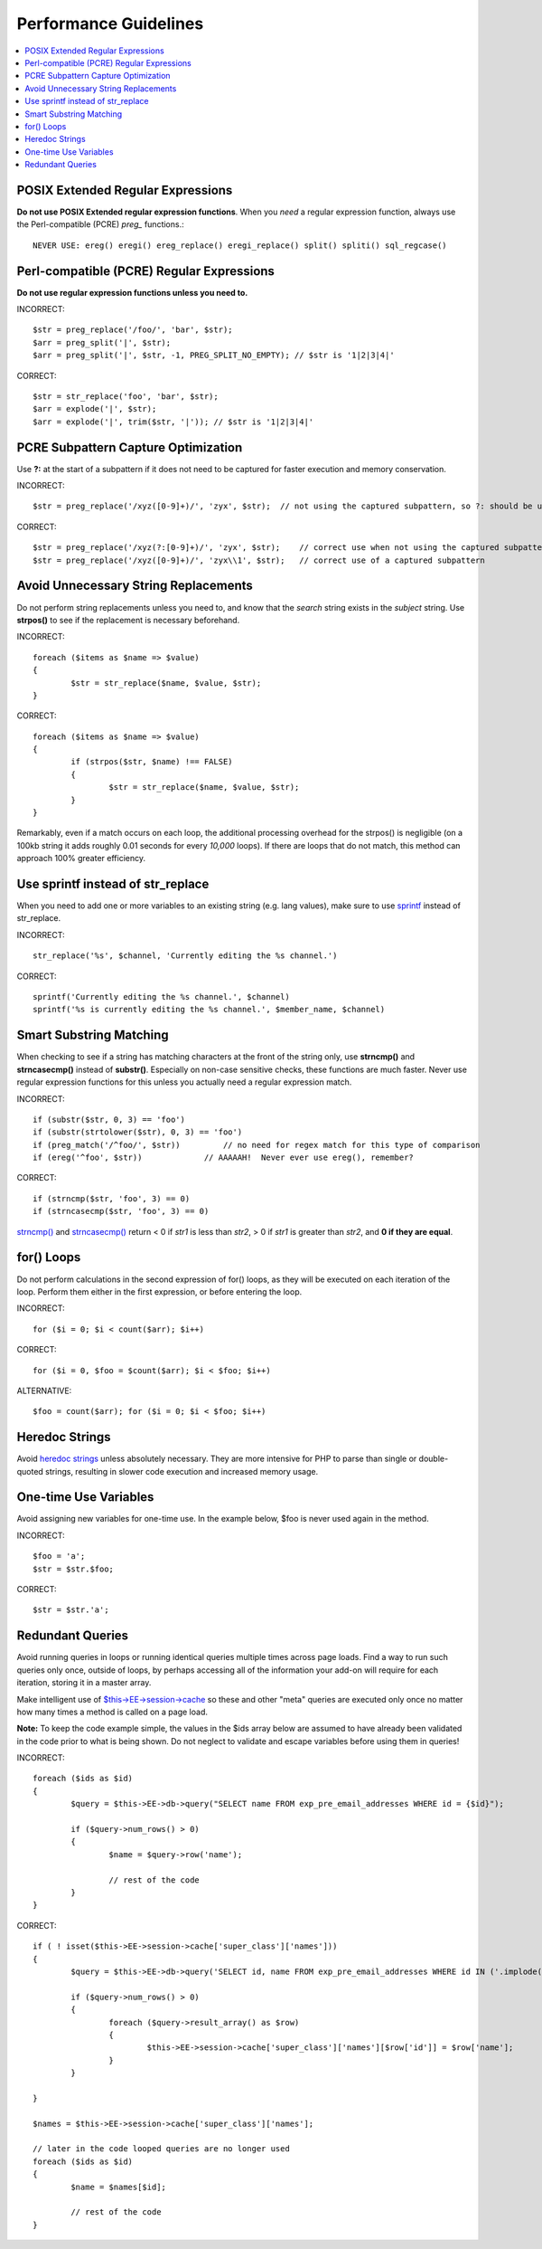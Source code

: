 Performance Guidelines
======================

.. contents::
	:local:
	:depth: 2

POSIX Extended Regular Expressions
^^^^^^^^^^^^^^^^^^^^^^^^^^^^^^^^^^

**Do not use POSIX Extended regular expression functions**. When you
*need* a regular expression function, always use the Perl-compatible
(PCRE) *preg\_* functions.::

	NEVER USE: ereg() eregi() ereg_replace() eregi_replace() split() spliti() sql_regcase()

Perl-compatible (PCRE) Regular Expressions
^^^^^^^^^^^^^^^^^^^^^^^^^^^^^^^^^^^^^^^^^^

**Do not use regular expression functions unless you need to.**

INCORRECT::

	$str = preg_replace('/foo/', 'bar', $str);
	$arr = preg_split('|', $str);
	$arr = preg_split('|', $str, -1, PREG_SPLIT_NO_EMPTY); // $str is '1|2|3|4|'
	
CORRECT::

	$str = str_replace('foo', 'bar', $str);
	$arr = explode('|', $str);
	$arr = explode('|', trim($str, '|')); // $str is '1|2|3|4|'

PCRE Subpattern Capture Optimization
^^^^^^^^^^^^^^^^^^^^^^^^^^^^^^^^^^^^

Use **?:** at the start of a subpattern if it does not need to be
captured for faster execution and memory conservation.

INCORRECT::

	$str = preg_replace('/xyz([0-9]+)/', 'zyx', $str);  // not using the captured subpattern, so ?: should be used
	
CORRECT::

	$str = preg_replace('/xyz(?:[0-9]+)/', 'zyx', $str);    // correct use when not using the captured subpattern
	$str = preg_replace('/xyz([0-9]+)/', 'zyx\\1', $str);   // correct use of a captured subpattern

Avoid Unnecessary String Replacements
^^^^^^^^^^^^^^^^^^^^^^^^^^^^^^^^^^^^^

Do not perform string replacements unless you need to, and know that
the *search* string exists in the *subject* string. Use **strpos()**
to see if the replacement is necessary beforehand.

INCORRECT::

	foreach ($items as $name => $value) 
	{
		$str = str_replace($name, $value, $str);
	}
	
CORRECT::

	foreach ($items as $name => $value)
	{
		if (strpos($str, $name) !== FALSE)
		{
			$str = str_replace($name, $value, $str);
		}
	}

Remarkably, even if a match occurs on each loop, the additional
processing overhead for the strpos() is negligible (on a 100kb string
it adds roughly 0.01 seconds for every *10,000* loops). If there are
loops that do not match, this method can approach 100% greater
efficiency.

Use sprintf instead of str_replace
^^^^^^^^^^^^^^^^^^^^^^^^^^^^^^^^^^

When you need to add one or more variables to an existing string (e.g. 
lang values), make sure to use `sprintf <http://php.net/sprintf>`_ instead of str_replace.

INCORRECT::

	str_replace('%s', $channel, 'Currently editing the %s channel.')

CORRECT::

	sprintf('Currently editing the %s channel.', $channel)
	sprintf('%s is currently editing the %s channel.', $member_name, $channel)

Smart Substring Matching
^^^^^^^^^^^^^^^^^^^^^^^^

When checking to see if a string has matching characters at the front
of the string only, use **strncmp()** and **strncasecmp()** instead
of **substr()**. Especially on non-case sensitive checks, these
functions are much faster. Never use regular expression functions for
this unless you actually need a regular expression match.

INCORRECT::

	if (substr($str, 0, 3) == 'foo') 
	if (substr(strtolower($str), 0, 3) == 'foo') 
	if (preg_match('/^foo/', $str))         // no need for regex match for this type of comparison
	if (ereg('^foo', $str))             // AAAAAH!  Never ever use ereg(), remember?  
	
CORRECT::

	if (strncmp($str, 'foo', 3) == 0)
	if (strncasecmp($str, 'foo', 3) == 0)

`strncmp() <http://us3.php.net/manual/en/function.strncmp.php>`_ and
`strncasecmp() <http://us3.php.net/manual/en/function.strcasecmp.php>`_
return < 0 if *str1* is less than *str2*, > 0 if *str1* is greater
than *str2*, and **0 if they are equal**.

for() Loops
^^^^^^^^^^^

Do not perform calculations in the second expression of for() loops,
as they will be executed on each iteration of the loop. Perform them
either in the first expression, or before entering the loop.

INCORRECT::

	for ($i = 0; $i < count($arr); $i++)

CORRECT::

	for ($i = 0, $foo = $count($arr); $i < $foo; $i++)

ALTERNATIVE::

	$foo = count($arr); for ($i = 0; $i < $foo; $i++)

Heredoc Strings
^^^^^^^^^^^^^^^

Avoid `heredoc
strings <http://us3.php.net/manual/en/language.types.string.php#language.types.string.syntax.heredoc>`_
unless absolutely necessary. They are more intensive for PHP to parse
than single or double-quoted strings, resulting in slower code
execution and increased memory usage.

One-time Use Variables
^^^^^^^^^^^^^^^^^^^^^^

Avoid assigning new variables for one-time use. In the example below,
$foo is never used again in the method.

INCORRECT::

	$foo = 'a';
	$str = $str.$foo;
	
CORRECT::

	$str = $str.'a';

Redundant Queries
^^^^^^^^^^^^^^^^^

Avoid running queries in loops or running identical queries multiple
times across page loads. Find a way to run such queries only once,
outside of loops, by perhaps accessing all of the information your
add-on will require for each iteration, storing it in a master array.

Make intelligent use of
`$this->EE->session->cache <general.html#use_of_sess_cache>`_ so
these and other "meta" queries are executed only once no matter how
many times a method is called on a page load.

**Note:** To keep the code example simple, the values in the $ids
array below are assumed to have already been validated in the code
prior to what is being shown. Do not neglect to validate and escape
variables before using them in queries!

INCORRECT::

	foreach ($ids as $id)
	{
		$query = $this->EE->db->query("SELECT name FROM exp_pre_email_addresses WHERE id = {$id}");
	
		if ($query->num_rows() > 0)
		{
			$name = $query->row('name');
	
			// rest of the code		
		}
	}
	
CORRECT::

	if ( ! isset($this->EE->session->cache['super_class']['names']))
	{
		$query = $this->EE->db->query('SELECT id, name FROM exp_pre_email_addresses WHERE id IN ('.implode(',', $ids).')');
	
		if ($query->num_rows() > 0)
		{
			foreach ($query->result_array() as $row)
			{
				$this->EE->session->cache['super_class']['names'][$row['id']] = $row['name'];
			}
		}
		
	}
	
	$names = $this->EE->session->cache['super_class']['names'];
	
	// later in the code looped queries are no longer used
	foreach ($ids as $id)
	{
		$name = $names[$id];
	
		// rest of the code
	}
